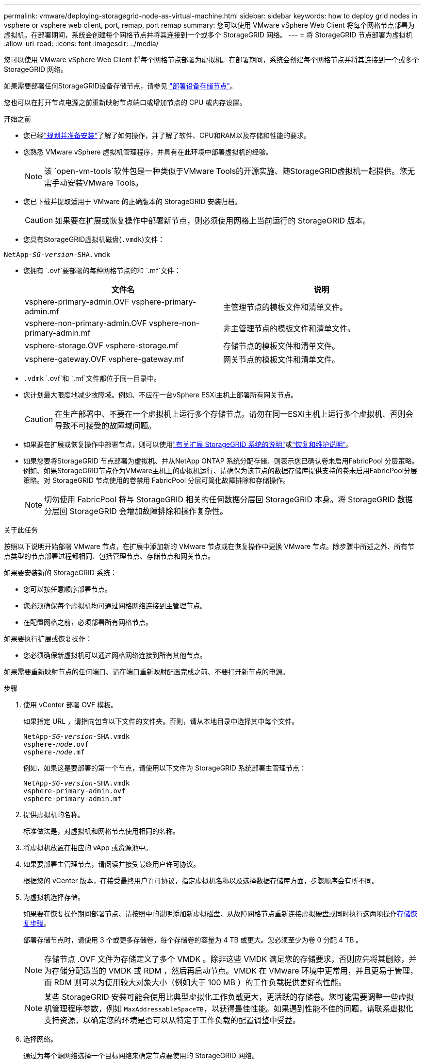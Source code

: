 ---
permalink: vmware/deploying-storagegrid-node-as-virtual-machine.html 
sidebar: sidebar 
keywords: how to deploy grid nodes in vsphere or vsphere web client, port, remap, port remap 
summary: 您可以使用 VMware vSphere Web Client 将每个网格节点部署为虚拟机。在部署期间，系统会创建每个网格节点并将其连接到一个或多个 StorageGRID 网络。 
---
= 将 StorageGRID 节点部署为虚拟机
:allow-uri-read: 
:icons: font
:imagesdir: ../media/


[role="lead"]
您可以使用 VMware vSphere Web Client 将每个网格节点部署为虚拟机。在部署期间，系统会创建每个网格节点并将其连接到一个或多个 StorageGRID 网络。

如果需要部署任何StorageGRID设备存储节点，请参见 https://docs.netapp.com/us-en/storagegrid-appliances/installconfig/deploying-appliance-storage-node.html["部署设备存储节点"^]。

您也可以在打开节点电源之前重新映射节点端口或增加节点的 CPU 或内存设置。

.开始之前
* 您已经link:index.html["规划并准备安装"]了解了如何操作，并了解了软件、CPU和RAM以及存储和性能的要求。
* 您熟悉 VMware vSphere 虚拟机管理程序，并具有在此环境中部署虚拟机的经验。
+

NOTE: 该 `open-vm-tools`软件包是一种类似于VMware Tools的开源实施、随StorageGRID虚拟机一起提供。您无需手动安装VMware Tools。

* 您已下载并提取适用于 VMware 的正确版本的 StorageGRID 安装归档。
+

CAUTION: 如果要在扩展或恢复操作中部署新节点，则必须使用网格上当前运行的 StorageGRID 版本。

* 您具有StorageGRID虚拟机磁盘(`.vmdk`)文件：


[listing, subs="specialcharacters,quotes"]
----
NetApp-_SG-version_-SHA.vmdk
----
* 您拥有 `.ovf`要部署的每种网格节点的和 `.mf`文件：
+
[cols="1a,1a"]
|===
| 文件名 | 说明 


| vsphere-primary-admin.OVF vsphere-primary-admin.mf  a| 
主管理节点的模板文件和清单文件。



| vsphere-non-primary-admin.OVF vsphere-non-primary-admin.mf  a| 
非主管理节点的模板文件和清单文件。



| vsphere-storage.OVF vsphere-storage.mf  a| 
存储节点的模板文件和清单文件。



| vsphere-gateway.OVF vsphere-gateway.mf  a| 
网关节点的模板文件和清单文件。

|===
*  `.vdmk` `.ovf`和 `.mf`文件都位于同一目录中。
* 您计划最大限度地减少故障域。例如、不应在一台vSphere ESXi主机上部署所有网关节点。
+

CAUTION: 在生产部署中、不要在一个虚拟机上运行多个存储节点。请勿在同一ESXi主机上运行多个虚拟机、否则会导致不可接受的故障域问题。

* 如果要在扩展或恢复操作中部署节点，则可以使用link:../expand/index.html["有关扩展 StorageGRID 系统的说明"]或link:../maintain/index.html["恢复和维护说明"]。
* 如果您要将StorageGRID 节点部署为虚拟机、并从NetApp ONTAP 系统分配存储、则表示您已确认卷未启用FabricPool 分层策略。例如、如果StorageGRID节点作为VMware主机上的虚拟机运行、请确保为该节点的数据存储库提供支持的卷未启用FabricPool分层策略。对 StorageGRID 节点使用的卷禁用 FabricPool 分层可简化故障排除和存储操作。
+

NOTE: 切勿使用 FabricPool 将与 StorageGRID 相关的任何数据分层回 StorageGRID 本身。将 StorageGRID 数据分层回 StorageGRID 会增加故障排除和操作复杂性。



.关于此任务
按照以下说明开始部署 VMware 节点，在扩展中添加新的 VMware 节点或在恢复操作中更换 VMware 节点。除步骤中所述之外、所有节点类型的节点部署过程都相同、包括管理节点、存储节点和网关节点。

如果要安装新的 StorageGRID 系统：

* 您可以按任意顺序部署节点。
* 您必须确保每个虚拟机均可通过网格网络连接到主管理节点。
* 在配置网格之前，必须部署所有网格节点。


如果要执行扩展或恢复操作：

* 您必须确保新虚拟机可以通过网格网络连接到所有其他节点。


如果需要重新映射节点的任何端口、请在端口重新映射配置完成之前、不要打开新节点的电源。

.步骤
. 使用 vCenter 部署 OVF 模板。
+
如果指定 URL ，请指向包含以下文件的文件夹。否则，请从本地目录中选择其中每个文件。

+
[listing, subs="specialcharacters,quotes"]
----
NetApp-_SG-version_-SHA.vmdk
vsphere-_node_.ovf
vsphere-_node_.mf
----
+
例如，如果这是要部署的第一个节点，请使用以下文件为 StorageGRID 系统部署主管理节点：

+
[listing, subs="specialcharacters,quotes"]
----
NetApp-_SG-version_-SHA.vmdk
vsphere-primary-admin.ovf
vsphere-primary-admin.mf
----
. 提供虚拟机的名称。
+
标准做法是，对虚拟机和网格节点使用相同的名称。

. 将虚拟机放置在相应的 vApp 或资源池中。
. 如果要部署主管理节点，请阅读并接受最终用户许可协议。
+
根据您的 vCenter 版本，在接受最终用户许可协议，指定虚拟机名称以及选择数据存储库方面，步骤顺序会有所不同。

. 为虚拟机选择存储。
+
如果要在恢复操作期间部署节点、请按照中的说明添加新虚拟磁盘、从故障网格节点重新连接虚拟硬盘或同时执行这两项操作<<step_recovery_storage,存储恢复步骤>>。

+
部署存储节点时，请使用 3 个或更多存储卷，每个存储卷的容量为 4 TB 或更大。您必须至少为卷 0 分配 4 TB 。

+

NOTE: 存储节点 .OVF 文件为存储定义了多个 VMDK 。除非这些 VMDK 满足您的存储要求，否则应先将其删除，并为存储分配适当的 VMDK 或 RDM ，然后再启动节点。VMDK 在 VMware 环境中更常用，并且更易于管理，而 RDM 则可以为使用较大对象大小（例如大于 100 MB ）的工作负载提供更好的性能。

+

NOTE: 某些 StorageGRID 安装可能会使用比典型虚拟化工作负载更大，更活跃的存储卷。您可能需要调整一些虚拟机管理程序参数，例如 `MaxAddressableSpaceTB`，以获得最佳性能。如果遇到性能不佳的问题，请联系虚拟化支持资源，以确定您的环境是否可以从特定于工作负载的配置调整中受益。

. 选择网络。
+
通过为每个源网络选择一个目标网络来确定节点要使用的 StorageGRID 网络。

+
** 网格网络为必填项。您必须在 vSphere 环境中选择目标网络。+网格网络用于所有内部StorageGRID流量。它可以在网格中的所有节点之间、所有站点和子网之间建立连接。网格网络上的所有节点必须能够与所有其他节点进行通信。
** 如果使用管理网络，请在 vSphere 环境中选择其他目标网络。如果不使用管理网络、请选择为网格网络选择的同一目标。
** 如果您使用客户端网络，请在 vSphere 环境中选择其他目标网络。如果不使用客户端网络、请选择为网格网络选择的同一目标。
** 如果您使用的是管理或客户端网络、则节点不必位于同一管理或客户端网络上。


. 对于*Customize Template (自定义模板)*，配置所需的StorageGRID节点属性。
+
.. 输入 * 节点名称 * 。
+

NOTE: 如果要恢复网格节点，则必须输入要恢复的节点的名称。

.. 使用*临时安装密码*下拉列表指定临时安装密码，以便在新节点加入网格之前访问VM控制台或StorageGRID安装API，或者使用SSH。
+

NOTE: 临时安装密码仅在节点安装期间使用。将节点添加到网格后，您可以使用(link:../admin/change-node-console-password.html["节点控制台密码"]在恢复软件包的文件中列出) `Passwords.txt`来访问该节点。

+
*** *使用节点名称*：您为*节点名称*字段提供的值用作临时安装密码。
*** *使用自定义密码*：使用自定义密码作为临时安装密码。
*** *禁用密码*：不使用临时安装密码。如果您需要访问VM来调试安装问题，请参见link:troubleshooting-installation-issues.html["对安装问题进行故障排除"]。


.. 如果选择了*使用自定义密码*，请在*自定义密码*字段中指定要使用的临时安装密码。
.. 在 * 网格网络（ eth0 ） * 部分中，为 * 网格网络 IP 配置 * 选择静态或 DHCP 。
+
*** 如果选择静态，请输入 * 网格网络 IP* ， * 网格网络掩码 * ， * 网格网络网关 * 和 * 网格网络 MTU* 。
*** 如果选择 DHCP ，则会自动分配 * 网格网络 IP* ， * 网格网络掩码 * 和 * 网格网络网关 * 。


.. 在 * 主管理 IP* 字段中，输入网格网络的主管理节点的 IP 地址。
+

NOTE: 如果要部署的节点是主管理节点，则此步骤不适用。

+
如果省略主管理节点 IP 地址，则如果主管理节点或至少一个配置了 admin_ip 的其他网格节点位于同一子网上，则会自动发现此 IP 地址。但是，建议在此处设置主管理节点 IP 地址。

.. 在 * 管理网络（ eth1 ） * 部分中，为 * 管理网络 IP 配置 * 选择静态， DHCP 或禁用。
+
*** 如果不想使用管理网络，请选择已禁用并输入*0.0.0.0*作为管理网络IP。您可以将其他字段留空。
*** 如果选择 static ，请输入 * 管理网络 IP* ， * 管理网络掩码 * ， * 管理网络网关 * 和 * 管理网络 MTU* 。
*** 如果选择 static ，请输入 * 管理网络外部子网列表 * 。您还必须配置网关。
*** 如果选择 DHCP ，则会自动分配 * 管理网络 IP* ， * 管理网络掩码 * 和 * 管理网络网关 * 。


.. 在 * 客户端网络（ eth2 ） * 部分中，为 * 客户端网络 IP 配置 * 选择静态， DHCP 或禁用。
+
*** 如果不想使用客户端网络，请选择已禁用并输入*0.0.0.0*作为客户端网络IP。您可以将其他字段留空。
*** 如果选择 static ，请输入 * 客户端网络 IP* ， * 客户端网络掩码 * ， * 客户端网络网关 * 和 * 客户端网络 MTU* 。
*** 如果选择 DHCP ，则会自动分配 * 客户端网络 IP* ， * 客户端网络掩码 * 和 * 客户端网络网关 * 。




. 查看虚拟机配置并进行必要的更改。
. 准备好完成后，选择 * 完成 * 以开始上传虚拟机。
. 如果您在恢复操作中部署了此节点，而此节点不是全节点恢复，请在部署完成后执行以下步骤：
+
.. 右键单击虚拟机，然后选择 * 编辑设置 * 。
.. 选择已指定用于存储的每个默认虚拟硬盘，然后选择 * 删除 * 。
.. 根据您的数据恢复情况，根据您的存储要求添加新的虚拟磁盘，重新连接从先前删除的故障网格节点中保留的任何虚拟硬盘，或者同时重新连接这两者。
+
请注意以下重要准则：

+
*** 如果要添加新磁盘，则应使用节点恢复之前使用的相同类型的存储设备。
*** 存储节点 .OVF 文件为存储定义了多个 VMDK 。除非这些 VMDK 满足您的存储要求，否则应先将其删除，并为存储分配适当的 VMDK 或 RDM ，然后再启动节点。VMDK 在 VMware 环境中更常用，并且更易于管理，而 RDM 则可以为使用较大对象大小（例如大于 100 MB ）的工作负载提供更好的性能。




. [[vmware-remap-ports]]如果需要重新映射此节点使用的端口、请执行以下步骤。
+
如果企业网络策略限制对 StorageGRID 使用的一个或多个端口的访问，则可能需要重新映射端口。有关StorageGRID使用的端口、请参见link:../network/index.html["网络连接准则"]。

+

NOTE: 不要重新映射负载平衡器端点中使用的端口。

+
.. 选择新虚拟机。
.. 从配置选项卡中，选择 * 设置 * > * vApp 选项 * 。* vApp Options* 的位置取决于 vCenter 的版本。
.. 在 * 属性 * 表中，找到 port_remap_inbound 和 port_remap 。
.. 要对称映射端口的入站和出站通信，请选择 * 端口重新映射 * 。
+

NOTE: 如果仅设置 port_remap ，则表示您指定的适用场景 入站和出站通信映射。如果同时指定 port_remap_inbound ， port_remap 将仅应用于出站通信。

+
... 选择 * 设置值 * 。
... 输入端口映射：
+
`<network type>/<protocol>/<default port used by grid node>/<new port>`

+
`<network type>`是网格、管理员或客户端、 `<protocol>`是TCP或UDP。

+
例如，要将 ssh 流量从端口 22 重新映射到端口 3022 ，请输入：

+
`client/tcp/22/3022`

+
您可以使用逗号分隔列表重新映射多个端口。

+
例如：

+
`client/tcp/18082/443, client/tcp/18083/80`

... 选择 * 确定 * 。


.. 要指定用于与节点的入站通信的端口，请选择 * 端口重新映射 _inbound* 。
+

NOTE: 如果指定port_remap_inbound但未指定port_remap值、则端口的出站通信将保持不变。

+
... 选择 * 设置值 * 。
... 输入端口映射：
+
`<network type>/<protocol>/<remapped inbound port>/<default inbound port used by grid node>`

+
`<network type>`是网格、管理员或客户端、 `<protocol>`是TCP或UDP。

+
例如，要重新映射发送到端口 3022 的入站 SSH 流量，以便网格节点在端口 22 接收此流量，请输入以下内容：

+
`client/tcp/3022/22`

+
您可以使用逗号分隔列表重新映射多个入站端口。

+
例如：

+
`grid/tcp/3022/22, admin/tcp/3022/22`

... 选择 * 确定 *




. 如果要从默认设置中增加节点的 CPU 或内存：
+
.. 右键单击虚拟机，然后选择 * 编辑设置 * 。
.. 根据需要更改 CPU 数量或内存量。
+
将 * 内存预留 * 设置为与分配给虚拟机的 * 内存 * 大小相同的大小。

.. 选择 * 确定 * 。


. 启动虚拟机。


.完成后
如果将此节点部署为扩展或恢复操作步骤 的一部分，请返回到这些说明以完成此操作步骤 。
